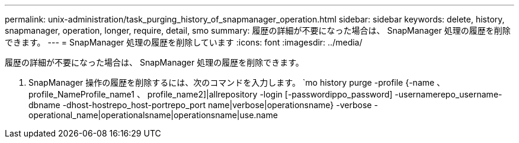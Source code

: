 ---
permalink: unix-administration/task_purging_history_of_snapmanager_operation.html 
sidebar: sidebar 
keywords: delete, history, snapmanager, operation, longer, require, detail, smo 
summary: 履歴の詳細が不要になった場合は、 SnapManager 処理の履歴を削除できます。 
---
= SnapManager 処理の履歴を削除しています
:icons: font
:imagesdir: ../media/


[role="lead"]
履歴の詳細が不要になった場合は、 SnapManager 処理の履歴を削除できます。

. SnapManager 操作の履歴を削除するには、次のコマンドを入力します。 `mo history purge -profile {-name 、 profile_NameProfile_name1 、 profile_name2]|allrepository -login [-passwordippo_password] -usernamerepo_username-dbname -dhost-hostrepo_host-portrepo_port name|verbose|operationsname} -verbose -operational_name|operationalsname|operationsname|use.name


